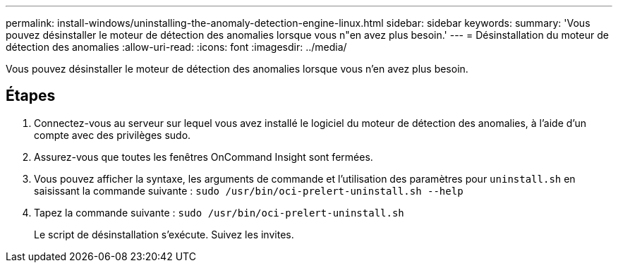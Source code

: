 ---
permalink: install-windows/uninstalling-the-anomaly-detection-engine-linux.html 
sidebar: sidebar 
keywords:  
summary: 'Vous pouvez désinstaller le moteur de détection des anomalies lorsque vous n"en avez plus besoin.' 
---
= Désinstallation du moteur de détection des anomalies
:allow-uri-read: 
:icons: font
:imagesdir: ../media/


[role="lead"]
Vous pouvez désinstaller le moteur de détection des anomalies lorsque vous n'en avez plus besoin.



== Étapes

. Connectez-vous au serveur sur lequel vous avez installé le logiciel du moteur de détection des anomalies, à l'aide d'un compte avec des privilèges sudo.
. Assurez-vous que toutes les fenêtres OnCommand Insight sont fermées.
. Vous pouvez afficher la syntaxe, les arguments de commande et l'utilisation des paramètres pour `uninstall.sh` en saisissant la commande suivante : `sudo /usr/bin/oci-prelert-uninstall.sh --help`
. Tapez la commande suivante : `sudo /usr/bin/oci-prelert-uninstall.sh`
+
Le script de désinstallation s'exécute. Suivez les invites.


